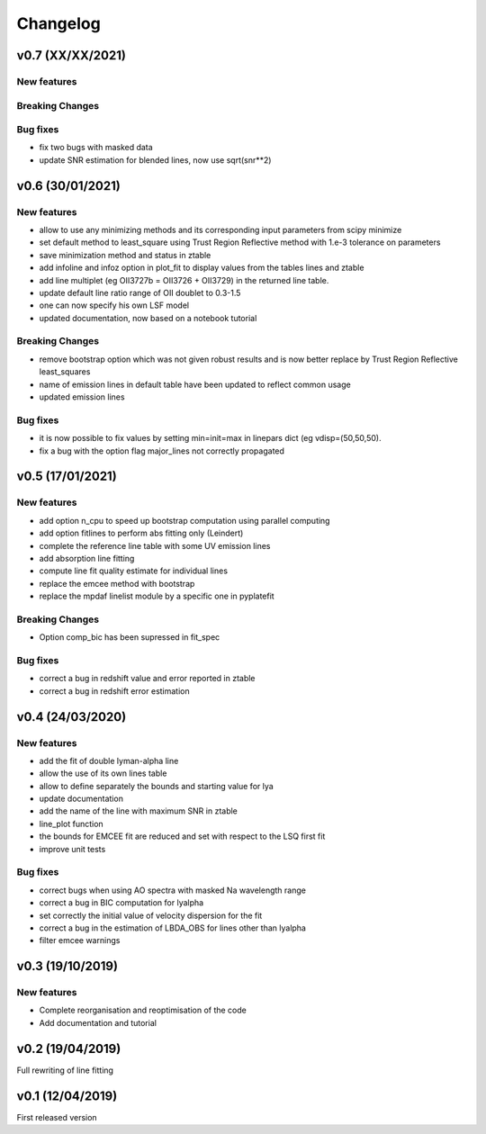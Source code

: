 Changelog
=========
v0.7 (XX/XX/2021)
-----------------

New features
^^^^^^^^^^^^

Breaking Changes
^^^^^^^^^^^^^^^^

Bug fixes
^^^^^^^^^
- fix two bugs with masked data
- update SNR estimation for blended lines, now use sqrt(snr**2)

v0.6 (30/01/2021)
-----------------
New features
^^^^^^^^^^^^
- allow to use any minimizing methods and its corresponding input parameters from scipy minimize
- set default method to least_square using Trust Region Reflective method with 1.e-3 tolerance on parameters
- save minimization method and status in ztable
- add infoline and infoz option in plot_fit to display values from the tables lines and ztable
- add line multiplet (eg OII3727b = OII3726 + OII3729) in the returned line table.
- update default line ratio range of OII doublet to 0.3-1.5
- one can now specify his own LSF model
- updated documentation, now based on a notebook tutorial

Breaking Changes
^^^^^^^^^^^^^^^^
- remove bootstrap option which was not given robust results and is now better replace by Trust Region Reflective least_squares 
- name of emission lines in default table have been updated to reflect common usage
- updated emission lines 

Bug fixes
^^^^^^^^^
- it is now possible to fix values by setting min=init=max in linepars dict (eg vdisp=(50,50,50).
- fix a bug with the option flag major_lines not correctly propagated


v0.5 (17/01/2021)
-----------------
New features
^^^^^^^^^^^^
- add option n_cpu to speed up bootstrap computation using parallel computing
- add option fitlines to perform abs fitting only (Leindert)
- complete the reference line table with some UV emission lines
- add absorption line fitting
- compute line fit quality estimate for individual lines 
- replace the emcee method with bootstrap
- replace the mpdaf linelist module by a specific one in pyplatefit

Breaking Changes
^^^^^^^^^^^^^^^^
- Option comp_bic has been supressed in fit_spec

Bug fixes
^^^^^^^^^
- correct a bug in redshift value and error reported in ztable
- correct a bug in redshift error estimation


v0.4 (24/03/2020)
-----------------
New features
^^^^^^^^^^^^
- add the fit of double lyman-alpha line
- allow the use of its own lines table
- allow to define separately the bounds and starting value for lya
- update documentation 
- add the name of the line with maximum SNR in ztable
- line_plot function 
- the bounds for EMCEE fit are reduced and set with respect to the LSQ first fit
- improve unit tests 


Bug fixes
^^^^^^^^^
- correct bugs when using AO spectra with masked Na wavelength range 
- correct a bug in BIC computation for lyalpha
- set correctly the initial value of velocity dispersion for the fit
- correct a bug in the estimation of LBDA_OBS for lines other than lyalpha
- filter emcee warnings


v0.3 (19/10/2019)
--------------------
New features
^^^^^^^^^^^^
- Complete reorganisation and reoptimisation of the code
- Add documentation and tutorial


v0.2 (19/04/2019)
-----------------

Full rewriting of line fitting


v0.1 (12/04/2019)
-----------------

First released version
